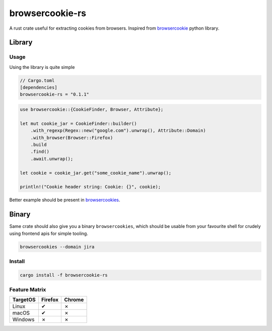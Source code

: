 browsercookie-rs
################

A rust crate useful for extracting cookies from browsers. Inspired from
`browsercookie <https://pypi.org/project/browsercookie/>`_ python library.

Library
*******

Usage
=====

Using the library is quite simple

.. code-block:: rust

        // Cargo.toml
        [dependencies]
        browsercookie-rs = "0.1.1"

.. code-block:: rust

        use browsercookie::{CookieFinder, Browser, Attribute};

        let mut cookie_jar = CookieFinder::builder()
            .with_regexp(Regex::new("google.com").unwrap(), Attribute::Domain)
            .with_browser(Browser::Firefox)
            .build
            .find()
            .await.unwrap();

        let cookie = cookie_jar.get("some_cookie_name").unwrap();

        println!("Cookie header string: Cookie: {}", cookie);

Better example should be present in `browsercookies <src/bin.rs>`_.

Binary
******

Same crate should also give you a binary ``browsercookies``, which should be usable
from your favourite shell for crudely using frontend apis for simple tooling.

.. code-block:: rust

        browsercookies --domain jira

Install
=======

.. code-block:: bash

        cargo install -f browsercookie-rs


Feature Matrix
==============

========== ========= ========
TargetOS    Firefox   Chrome
========== ========= ========
Linux          ✔        ✗
macOS          ✔        ✗
Windows        ✗        ✗
========== ========= ========


